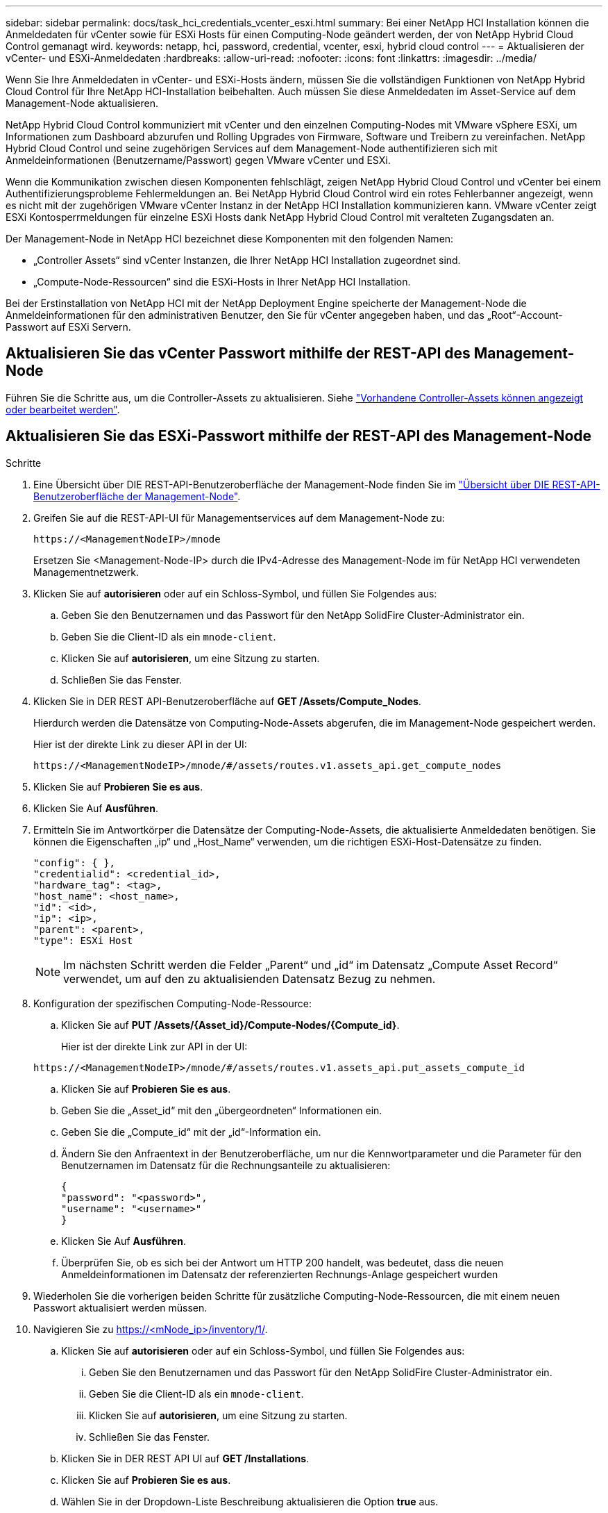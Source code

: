 ---
sidebar: sidebar 
permalink: docs/task_hci_credentials_vcenter_esxi.html 
summary: Bei einer NetApp HCI Installation können die Anmeldedaten für vCenter sowie für ESXi Hosts für einen Computing-Node geändert werden, der von NetApp Hybrid Cloud Control gemanagt wird. 
keywords: netapp, hci, password, credential, vcenter, esxi, hybrid cloud control 
---
= Aktualisieren der vCenter- und ESXi-Anmeldedaten
:hardbreaks:
:allow-uri-read: 
:nofooter: 
:icons: font
:linkattrs: 
:imagesdir: ../media/


[role="lead"]
Wenn Sie Ihre Anmeldedaten in vCenter- und ESXi-Hosts ändern, müssen Sie die vollständigen Funktionen von NetApp Hybrid Cloud Control für Ihre NetApp HCI-Installation beibehalten. Auch müssen Sie diese Anmeldedaten im Asset-Service auf dem Management-Node aktualisieren.

NetApp Hybrid Cloud Control kommuniziert mit vCenter und den einzelnen Computing-Nodes mit VMware vSphere ESXi, um Informationen zum Dashboard abzurufen und Rolling Upgrades von Firmware, Software und Treibern zu vereinfachen. NetApp Hybrid Cloud Control und seine zugehörigen Services auf dem Management-Node authentifizieren sich mit Anmeldeinformationen (Benutzername/Passwort) gegen VMware vCenter und ESXi.

Wenn die Kommunikation zwischen diesen Komponenten fehlschlägt, zeigen NetApp Hybrid Cloud Control und vCenter bei einem Authentifizierungsprobleme Fehlermeldungen an. Bei NetApp Hybrid Cloud Control wird ein rotes Fehlerbanner angezeigt, wenn es nicht mit der zugehörigen VMware vCenter Instanz in der NetApp HCI Installation kommunizieren kann. VMware vCenter zeigt ESXi Kontosperrmeldungen für einzelne ESXi Hosts dank NetApp Hybrid Cloud Control mit veralteten Zugangsdaten an.

Der Management-Node in NetApp HCI bezeichnet diese Komponenten mit den folgenden Namen:

* „Controller Assets“ sind vCenter Instanzen, die Ihrer NetApp HCI Installation zugeordnet sind.
* „Compute-Node-Ressourcen“ sind die ESXi-Hosts in Ihrer NetApp HCI Installation.


Bei der Erstinstallation von NetApp HCI mit der NetApp Deployment Engine speicherte der Management-Node die Anmeldeinformationen für den administrativen Benutzer, den Sie für vCenter angegeben haben, und das „Root“-Account-Passwort auf ESXi Servern.



== Aktualisieren Sie das vCenter Passwort mithilfe der REST-API des Management-Node

Führen Sie die Schritte aus, um die Controller-Assets zu aktualisieren. Siehe link:task_mnode_edit_vcenter_assets.html["Vorhandene Controller-Assets können angezeigt oder bearbeitet werden"].



== Aktualisieren Sie das ESXi-Passwort mithilfe der REST-API des Management-Node

.Schritte
. Eine Übersicht über DIE REST-API-Benutzeroberfläche der Management-Node finden Sie im link:task_mnode_work_overview_API.html["Übersicht über DIE REST-API-Benutzeroberfläche der Management-Node"].
. Greifen Sie auf die REST-API-UI für Managementservices auf dem Management-Node zu:
+
[listing]
----
https://<ManagementNodeIP>/mnode
----
+
Ersetzen Sie <Management-Node-IP> durch die IPv4-Adresse des Management-Node im für NetApp HCI verwendeten Managementnetzwerk.

. Klicken Sie auf *autorisieren* oder auf ein Schloss-Symbol, und füllen Sie Folgendes aus:
+
.. Geben Sie den Benutzernamen und das Passwort für den NetApp SolidFire Cluster-Administrator ein.
.. Geben Sie die Client-ID als ein `mnode-client`.
.. Klicken Sie auf *autorisieren*, um eine Sitzung zu starten.
.. Schließen Sie das Fenster.


. Klicken Sie in DER REST API-Benutzeroberfläche auf *GET ​/Assets/Compute_Nodes*.
+
Hierdurch werden die Datensätze von Computing-Node-Assets abgerufen, die im Management-Node gespeichert werden.

+
Hier ist der direkte Link zu dieser API in der UI:

+
[listing]
----
https://<ManagementNodeIP>/mnode/#/assets/routes.v1.assets_api.get_compute_nodes
----
. Klicken Sie auf *Probieren Sie es aus*.
. Klicken Sie Auf *Ausführen*.
. Ermitteln Sie im Antwortkörper die Datensätze der Computing-Node-Assets, die aktualisierte Anmeldedaten benötigen. Sie können die Eigenschaften „ip“ und „Host_Name“ verwenden, um die richtigen ESXi-Host-Datensätze zu finden.
+
[listing]
----
"config": { },
"credentialid": <credential_id>,
"hardware_tag": <tag>,
"host_name": <host_name>,
"id": <id>,
"ip": <ip>,
"parent": <parent>,
"type": ESXi Host
----
+

NOTE: Im nächsten Schritt werden die Felder „Parent“ und „id“ im Datensatz „Compute Asset Record“ verwendet, um auf den zu aktualisienden Datensatz Bezug zu nehmen.

. Konfiguration der spezifischen Computing-Node-Ressource:
+
.. Klicken Sie auf *PUT /Assets/{Asset_id}/Compute-Nodes/{Compute_id}*.
+
Hier ist der direkte Link zur API in der UI:

+
[listing]
----
https://<ManagementNodeIP>/mnode/#/assets/routes.v1.assets_api.put_assets_compute_id
----
.. Klicken Sie auf *Probieren Sie es aus*.
.. Geben Sie die „Asset_id“ mit den „übergeordneten“ Informationen ein.
.. Geben Sie die „Compute_id“ mit der „id“-Information ein.
.. Ändern Sie den Anfraentext in der Benutzeroberfläche, um nur die Kennwortparameter und die Parameter für den Benutzernamen im Datensatz für die Rechnungsanteile zu aktualisieren:
+
[listing]
----
{
"password": "<password>",
"username": "<username>"
}
----
.. Klicken Sie Auf *Ausführen*.
.. Überprüfen Sie, ob es sich bei der Antwort um HTTP 200 handelt, was bedeutet, dass die neuen Anmeldeinformationen im Datensatz der referenzierten Rechnungs-Anlage gespeichert wurden


. Wiederholen Sie die vorherigen beiden Schritte für zusätzliche Computing-Node-Ressourcen, die mit einem neuen Passwort aktualisiert werden müssen.
. Navigieren Sie zu https://<mNode_ip>/inventory/1/[].
+
.. Klicken Sie auf *autorisieren* oder auf ein Schloss-Symbol, und füllen Sie Folgendes aus:
+
... Geben Sie den Benutzernamen und das Passwort für den NetApp SolidFire Cluster-Administrator ein.
... Geben Sie die Client-ID als ein `mnode-client`.
... Klicken Sie auf *autorisieren*, um eine Sitzung zu starten.
... Schließen Sie das Fenster.


.. Klicken Sie in DER REST API UI auf *GET /Installations*.
.. Klicken Sie auf *Probieren Sie es aus*.
.. Wählen Sie in der Dropdown-Liste Beschreibung aktualisieren die Option *true* aus.
.. Klicken Sie Auf *Ausführen*.
.. Überprüfen Sie, ob die Antwort HTTP 200 ist.


. Warten Sie ca. 15 Minuten, bis die Meldung Kontosperrung in vCenter verschwindet.


[discrete]
== Weitere Informationen

* https://docs.netapp.com/us-en/vcp/index.html["NetApp Element Plug-in für vCenter Server"^]
* https://www.netapp.com/hybrid-cloud/hci-documentation/["Seite „NetApp HCI Ressourcen“"^]

